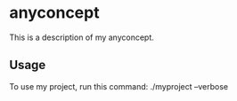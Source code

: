 * anyconcept

This is a description of my anyconcept.

** Usage

To use my project, run this command: ./myproject --verbose
